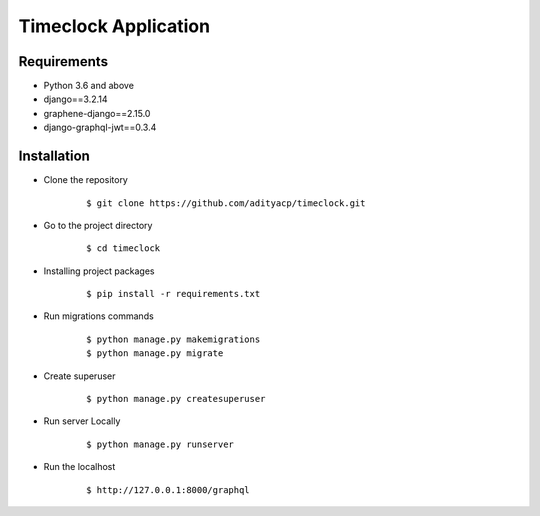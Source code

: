 Timeclock Application
=====================

Requirements
^^^^^^^^^^^^

- Python 3.6 and above
- django==3.2.14
- graphene-django==2.15.0
- django-graphql-jwt==0.3.4


Installation
^^^^^^^^^^^^

-  Clone the repository

      ::

          $ git clone https://github.com/adityacp/timeclock.git

-  Go to the project directory

      ::

          $ cd timeclock


- Installing project packages

      ::

          $ pip install -r requirements.txt


- Run migrations commands

      ::

          $ python manage.py makemigrations
          $ python manage.py migrate


- Create superuser

      ::

          $ python manage.py createsuperuser


- Run server Locally
      
      ::

          $ python manage.py runserver


- Run the localhost

      ::

          $ http://127.0.0.1:8000/graphql


